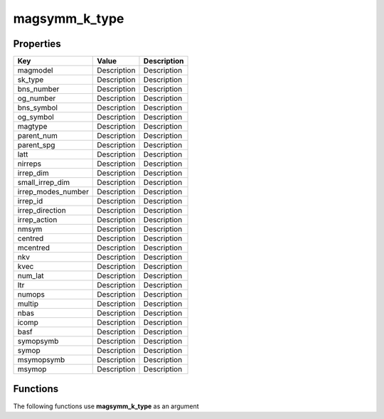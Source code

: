 ##############
magsymm_k_type
##############


Properties
----------
.. list-table::
   :header-rows: 1

   * - Key
     - Value
     - Description
   * - magmodel
     - Description
     - Description
   * - sk_type
     - Description
     - Description
   * - bns_number
     - Description
     - Description
   * - og_number
     - Description
     - Description
   * - bns_symbol
     - Description
     - Description
   * - og_symbol
     - Description
     - Description
   * - magtype
     - Description
     - Description
   * - parent_num
     - Description
     - Description
   * - parent_spg
     - Description
     - Description
   * - latt
     - Description
     - Description
   * - nirreps
     - Description
     - Description
   * - irrep_dim
     - Description
     - Description
   * - small_irrep_dim
     - Description
     - Description
   * - irrep_modes_number
     - Description
     - Description
   * - irrep_id
     - Description
     - Description
   * - irrep_direction
     - Description
     - Description
   * - irrep_action
     - Description
     - Description
   * - nmsym
     - Description
     - Description
   * - centred
     - Description
     - Description
   * - mcentred
     - Description
     - Description
   * - nkv
     - Description
     - Description
   * - kvec
     - Description
     - Description
   * - num_lat
     - Description
     - Description
   * - ltr
     - Description
     - Description
   * - numops
     - Description
     - Description
   * - multip
     - Description
     - Description
   * - nbas
     - Description
     - Description
   * - icomp
     - Description
     - Description
   * - basf
     - Description
     - Description
   * - symopsymb
     - Description
     - Description
   * - symop
     - Description
     - Description
   * - msymopsymb
     - Description
     - Description
   * - msymop
     - Description
     - Description

Functions
---------
The following functions use **magsymm_k_type** as an argument
